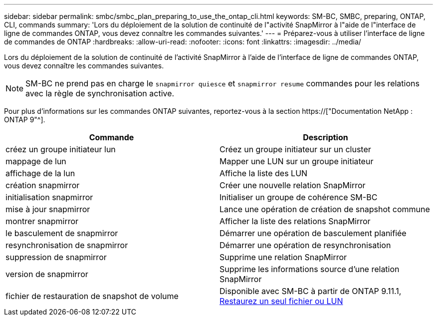 ---
sidebar: sidebar 
permalink: smbc/smbc_plan_preparing_to_use_the_ontap_cli.html 
keywords: SM-BC, SMBC, preparing, ONTAP, CLI, commands 
summary: 'Lors du déploiement de la solution de continuité de l"activité SnapMirror à l"aide de l"interface de ligne de commandes ONTAP, vous devez connaître les commandes suivantes.' 
---
= Préparez-vous à utiliser l'interface de ligne de commandes de ONTAP
:hardbreaks:
:allow-uri-read: 
:nofooter: 
:icons: font
:linkattrs: 
:imagesdir: ../media/


[role="lead"]
Lors du déploiement de la solution de continuité de l'activité SnapMirror à l'aide de l'interface de ligne de commandes ONTAP, vous devez connaître les commandes suivantes.


NOTE: SM-BC ne prend pas en charge le `snapmirror quiesce` et `snapmirror resume` commandes pour les relations avec la règle de synchronisation active.

Pour plus d'informations sur les commandes ONTAP suivantes, reportez-vous à la section https://["Documentation NetApp : ONTAP 9"^].

|===
| Commande | Description 


| créez un groupe initiateur lun | Créez un groupe initiateur sur un cluster 


| mappage de lun | Mapper une LUN sur un groupe initiateur 


| affichage de la lun | Affiche la liste des LUN 


| création snapmirror | Créer une nouvelle relation SnapMirror 


| initialisation snapmirror | Initialiser un groupe de cohérence SM-BC 


| mise à jour snapmirror | Lance une opération de création de snapshot commune 


| montrer snapmirror | Afficher la liste des relations SnapMirror 


| le basculement de snapmirror | Démarrer une opération de basculement planifiée 


| resynchronisation de snapmirror | Démarrer une opération de resynchronisation 


| suppression de snapmirror | Supprime une relation SnapMirror 


| version de snapmirror | Supprime les informations source d'une relation SnapMirror 


| fichier de restauration de snapshot de volume | Disponible avec SM-BC à partir de ONTAP 9.11.1, xref:../data-protection/restore-single-file-snapshot-task.html[Restaurez un seul fichier ou LUN] 
|===